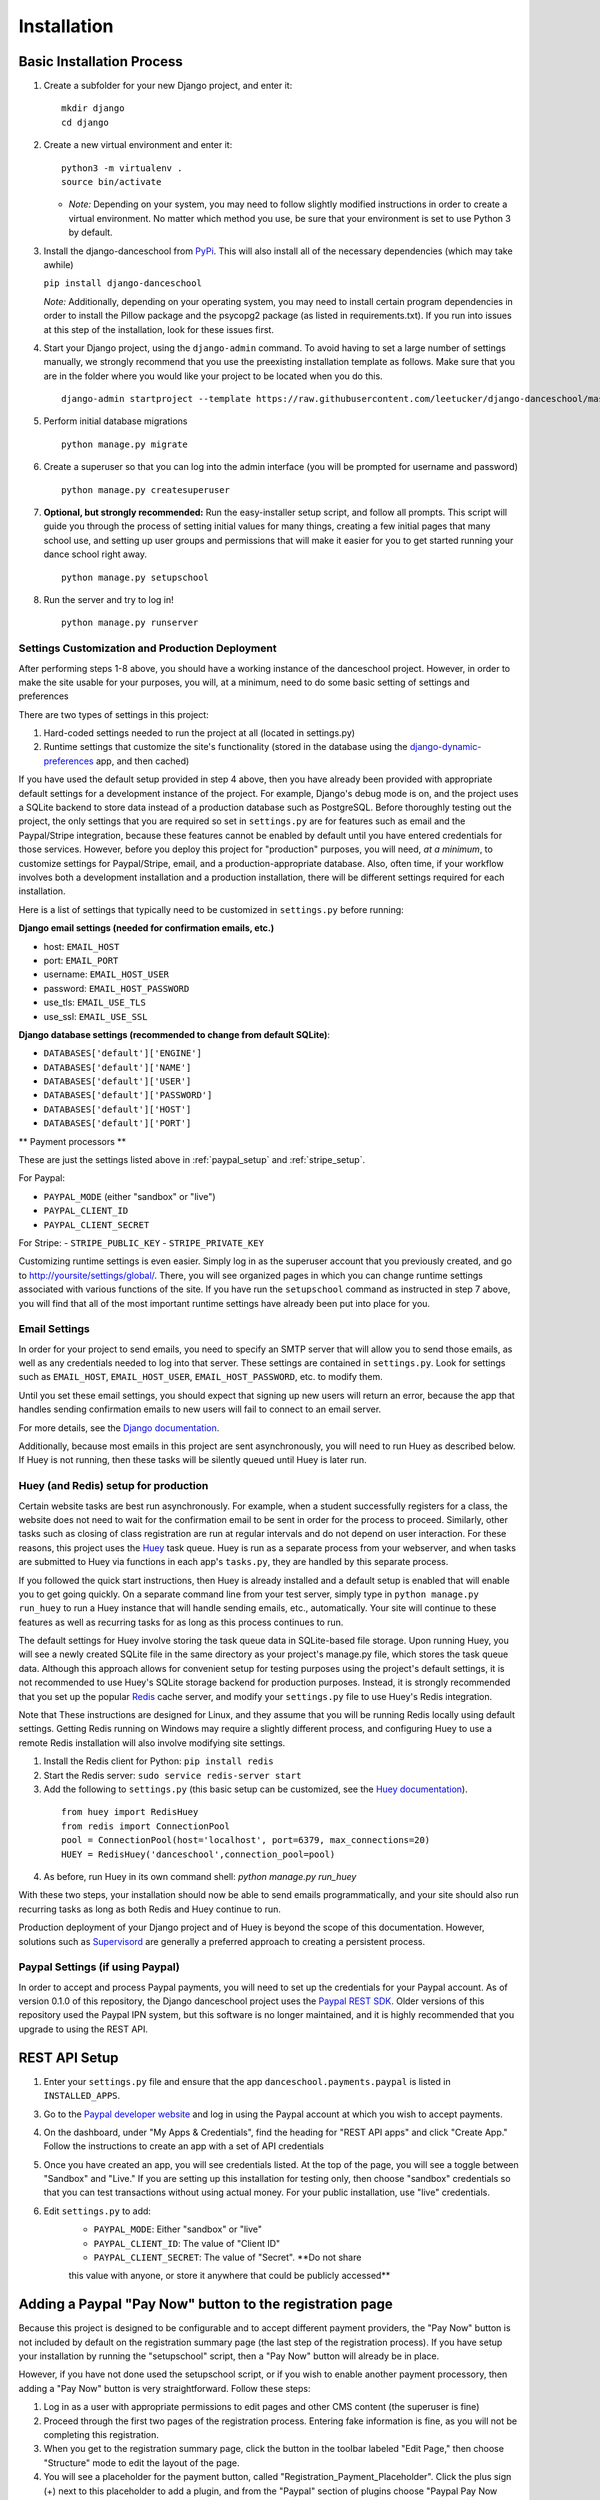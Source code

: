 Installation
============

Basic Installation Process
~~~~~~~~~~~~~~~~~~~~~~~~~~

1. Create a subfolder for your new Django project, and enter it:

   ::

       mkdir django
       cd django

2. Create a new virtual environment and enter it:

   ::

       python3 -m virtualenv .
       source bin/activate

   -  *Note:* Depending on your system, you may need to follow slightly
      modified instructions in order to create a virtual environment. No
      matter which method you use, be sure that your environment is set
      to use Python 3 by default.

3. Install the django-danceschool from `PyPi <https://pypi.python.org/pypi>`_.
   This will also install all of the necessary dependencies (which may take
   awhile)

   ``pip install django-danceschool``

   *Note:* Additionally, depending on your operating system, you may
   need to install certain program dependencies in order to install the
   Pillow package and the psycopg2 package (as listed in
   requirements.txt). If you run into issues at this step of the
   installation, look for these issues first.

4. Start your Django project, using the ``django-admin`` command.  To avoid
   having to set a large number of settings manually, we strongly recommend
   that you use the preexisting installation template as follows.  Make sure
   that you are in the folder where you would like your project to be located when you do this.

   ::

      django-admin startproject --template https://raw.githubusercontent.com/leetucker/django-danceschool/master/setup/default_setup.zip <your_project_name>

5. Perform initial database migrations

   ::

       python manage.py migrate

6. Create a superuser so that you can log into the admin interface (you
   will be prompted for username and password)

   ::

       python manage.py createsuperuser

7. **Optional, but strongly recommended:** Run the easy-installer setup
   script, and follow all prompts.  This script will guide you through
   the process of setting initial values for many things, creating a few
   initial pages that many school use, and setting up user groups and
   permissions that will make it easier for you to get started running
   your dance school right away.

   ::

       python manage.py setupschool

8. Run the server and try to log in!

   ::

       python manage.py runserver


Settings Customization and Production Deployment
------------------------------------------------

After performing steps 1-8 above, you should have a working instance of
the danceschool project. However, in order to make the site usable for
your purposes, you will, at a minimum, need to do some basic setting of
settings and preferences

There are two types of settings in this project:

1. Hard-coded settings needed to run the project at all (located in
   settings.py)
2. Runtime settings that customize the site's functionality (stored in
   the database using the 
   `django-dynamic-preferences <http://django-dynamic-preferences.readthedocs.io/en/latest/>`_
   app, and then cached)

If you have used the default setup provided in step 4 above, then you have
already been provided with appropriate default settings for a development
instance of the project. For example, Django's debug mode is on, and the
project uses a SQLite backend to store data instead of a production database
such as PostgreSQL.  Before thoroughly testing out the project, the only
settings that you are required so set in ``settings.py`` are for features
such as email and the Paypal/Stripe integration, because these features
cannot be enabled by default until you have entered credentials for those
services. However, before you deploy this project for "production" purposes,
you will need, *at a minimum*, to customize settings for Paypal/Stripe, email,
and a production-appropriate database.  Also, often time, if your workflow involves
both a development installation and a production installation, there
will be different settings required for each installation.

Here is a list of settings that typically need to be customized in
``settings.py`` before running:

**Django email settings (needed for confirmation emails, etc.)**

- host: ``EMAIL_HOST``
- port: ``EMAIL_PORT``
- username: ``EMAIL_HOST_USER``
- password: ``EMAIL_HOST_PASSWORD``
- use_tls: ``EMAIL_USE_TLS``
- use_ssl: ``EMAIL_USE_SSL``
  
**Django database settings (recommended to change from default SQLite)**:

- ``DATABASES['default']['ENGINE']``
- ``DATABASES['default']['NAME']``
- ``DATABASES['default']['USER']``
- ``DATABASES['default']['PASSWORD']``
- ``DATABASES['default']['HOST']``
- ``DATABASES['default']['PORT']``

** Payment processors **

These are just the settings listed above in :ref:`paypal_setup` and :ref:`stripe_setup`.

For Paypal:

- ``PAYPAL_MODE`` (either "sandbox" or "live")
- ``PAYPAL_CLIENT_ID``
- ``PAYPAL_CLIENT_SECRET``

For Stripe:
- ``STRIPE_PUBLIC_KEY``
- ``STRIPE_PRIVATE_KEY``


Customizing runtime settings is even easier. Simply log in as the
superuser account that you previously created, and go to
http://yoursite/settings/global/. There, you will see organized pages in
which you can change runtime settings associated with various functions
of the site.  If you have run the ``setupschool`` command as instructed
in step 7 above, you will find that all of the most important runtime
settings have already been put into place for you.

Email Settings
--------------

In order for your project to send emails, you need to specify an SMTP
server that will allow you to send those emails, as well as any
credentials needed to log into that server. These settings are contained
in ``settings.py``. Look for settings such as ``EMAIL_HOST``,
``EMAIL_HOST_USER``, ``EMAIL_HOST_PASSWORD``, etc. to modify them.

Until you set these email settings, you should expect that signing up
new users will return an error, because the app that handles sending
confirmation emails to new users will fail to connect to an email server.

For more details, see the `Django
documentation <https://docs.djangoproject.com/en/dev/topics/email/>`_.

Additionally, because most emails in this project are sent asynchronously,
you will need to run Huey as described below.  If Huey is not running, then
these tasks will be silently queued until Huey is later run.

Huey (and Redis) setup for production
-------------------------------------

Certain website tasks are best run asynchronously.  For example, when
a student successfully registers for a class, the website does not
need to wait for the confirmation email to be sent in order for the
process to proceed.  Similarly, other tasks such as closing of class
registration are run at regular intervals and do not depend on user
interaction.  For these reasons, this project uses
the `Huey <https://github.com/coleifer/huey>`_ task queue.  Huey is run as
a separate process from your webserver, and when tasks are submitted
to Huey via functions in each app's ``tasks.py``, they are handled by
this separate process.

If you followed the quick start instructions, then Huey is already installed
and a default setup is enabled that will enable you to get going quickly.
On a separate command line from your test server, simply type in 
``python manage.py run_huey`` to run a Huey instance that will handle
sending emails, etc., automatically.  Your site will continue to these
features as well as recurring tasks for as long as this process continues
to run.  

The default settings for Huey involve storing the task queue data in
SQLite-based file storage.  Upon running Huey, you will see a newly
created SQLite file in the same directory as your project's
manage.py file, which stores the task queue data.  Although this approach
allows for convenient setup for testing purposes using the project's
default settings, it is not recommended to use Huey's SQLite storage backend for
production purposes.  Instead, it is strongly recommended that you set up
the popular `Redis <https://redis.io/>`_ cache server, and modify your
``settings.py`` file to use Huey's Redis integration.

Note that These instructions are designed for Linux, and they assume that
you will be running Redis locally using default settings. Getting Redis
running on Windows may require a slightly different process, and
configuring Huey to use a remote Redis installation will also involve
modifying site settings.

1.  Install the Redis client for Python: ``pip install redis``
2.  Start the Redis server: ``sudo service redis-server start``
3.  Add the following to ``settings.py`` (this basic setup can be customized,
    see the `Huey documentation <https://huey.readthedocs.io/en/latest/contrib.html#django>`_).

   ::

      from huey import RedisHuey
      from redis import ConnectionPool
      pool = ConnectionPool(host='localhost', port=6379, max_connections=20)
      HUEY = RedisHuey('danceschool',connection_pool=pool)

4.  As before, run Huey in its own command shell: `python manage.py run_huey`

With these two steps, your installation should now be able to send
emails programmatically, and your site should also run recurring tasks
as long as both Redis and Huey continue to run.

Production deployment of your Django project and of Huey is beyond the scope
of this documentation.  However, solutions such as
`Supervisord <http://supervisord.org/>`_ are generally a preferred approach
to creating a persistent process.

.. _paypal_setup:

Paypal Settings (if using Paypal)
---------------------------------

In order to accept and process Paypal payments, you will need to set up
the credentials for your Paypal account.  As of version 0.1.0 of this
repository, the Django danceschool project uses the
`Paypal REST SDK <https://github.com/paypal/PayPal-Python-SDK>`_.  Older
versions of this repository used the Paypal IPN system, but this
software is no longer maintained, and it is highly recommended that you
upgrade to using the REST API.

REST API Setup
~~~~~~~~~~~~~~

1. Enter your ``settings.py`` file and ensure that the app
   ``danceschool.payments.paypal`` is listed in ``INSTALLED_APPS``.
3. Go to the `Paypal developer website <https://developer.paypal.com/>`_
   and log in using the Paypal account at which you wish to accept
   payments.
4. On the dashboard, under "My Apps & Credentials", find the heading
   for "REST API apps" and click "Create App."  Follow the instructions
   to create an app with a set of API credentials
5. Once you have created an app, you will see credentials listed.  At
   the top of the page, you will see a toggle between "Sandbox" and
   "Live."  If you are setting up this installation for testing only,
   then choose "sandbox" credentials so that you can test transactions
   without using actual money.  For your public installation, use
   "live" credentials.
6. Edit ``settings.py`` to add:
    -  ``PAYPAL_MODE``: Either "sandbox" or "live"
    -  ``PAYPAL_CLIENT_ID``: The value of "Client ID"
    -  ``PAYPAL_CLIENT_SECRET``: The value of "Secret".  **Do not share
    this value with anyone, or store it anywhere that could be publicly
    accessed**


Adding a Paypal "Pay Now" button to the registration page
~~~~~~~~~~~~~~~~~~~~~~~~~~~~~~~~~~~~~~~~~~~~~~~~~~

Because this project is designed to be configurable and to accept
different payment providers, the "Pay Now" button is not included by
default on the registration summary page (the last step of the
registration process).  If you have setup your installation by running
the "setupschool" script, then a "Pay Now" button will already be in
place.

However, if you have not done used the setupschool script, or if you
wish to enable another payment processory, then adding a "Pay Now" 
button is very straightforward. Follow these steps:

1. Log in as a user with appropriate permissions to edit pages and other
   CMS content (the superuser is fine)
2. Proceed through the first two pages of the registration process.
   Entering fake information is fine, as you will not be completing this
   registration.
3. When you get to the registration summary page, click the button in
   the toolbar labeled "Edit Page," then choose "Structure" mode to edit
   the layout of the page.
4. You will see a placeholder for the payment button, called
   "Registration\_Payment\_Placeholder". Click the plus sign (+) next to
   this placeholder to add a plugin, and from the "Paypal" section of
   plugins choose "Paypal Pay Now Form"
5. Configure the plugin (choose which pages to send customers to when
   they have completed/cancelled payment), and you're all set!

To add a gift certificate form to allow customers to purchase gift
certficates, follow a similar procedure, adding the "Paypal Gift
Certificate Form" plugin to any page of your choosing.

.. _stripe_setup:

Stripe Settings (if using Stripe)
---------------------------------

By default, the Django danceschool project now offers the ability to
use the popular Stripe payment processor in place of Paypal.  As with
Paypal, Stripe integration makes use of a modern API that does not
require you to store any sensitive financial information on your own
server, and it requires only that you enable the app and place your
API keys in your ``settings.py`` file.

Stripe API Setup
~~~~~~~~~~~~~~~~

1. Enter your ``settings.py`` file and ensure that the app
   ``danceschool.payments.stripe`` is listed in ``INSTALLED_APPS``.
2.  Go to `Stripe.com <https://www.stripe.com/>`_ and log into your
    account, or sign up for a new account (**Note:** Before running
    transactions in live mode, you will need to activate your account,
    which may involve providing a Tax ID, etc.)
3.  In the dashboard on the left hand side, select "API" to get access
    to your API keys.
4.  You will see test credentials, and if your account has been activated,
    you will also see live credentials.  Enter the following settings into
    your ``settings.py`` file:
   -  ``STRIPE_PUBLIC_KEY``: Your publishable key.
   -  ``STRIPE_PRIVATE_KEY``: Your secret key.  **Do not share
    this value with anyone, or store it anywhere that could be publicly
    accessed**

Adding a Stripe "Checkout Now" button to the registration page
~~~~~~~~~~~~~~~~~~~~~~~~~~~~~~~~~~~~~~~~~~~~~~~~~~

Because this project is designed to be configurable and to accept
different payment providers, the "Checkout Now" button is not included by
default on the registration summary page (the last step of the
registration process).  If you have setup your installation by running
the "setupschool" script, then a "Checkout Now" button will already be in
place.

However, if you have not done used the setupschool script, or if you
wish to enable another payment processory, then adding a "Checkout Now" 
button is very straightforward. Follow these steps:

1. Log in as a user with appropriate permissions to edit pages and other
   CMS content (the superuser is fine)
2. Proceed through the first two pages of the registration process.
   Entering fake information is fine, as you will not be completing this
   registration.
3. When you get to the registration summary page, click the button in
   the toolbar labeled "Edit Page," then choose "Structure" mode to edit
   the layout of the page.
4. You will see a placeholder for the payment button, called
   "Registration\_Payment\_Placeholder". Click the plus sign (+) next to
   this placeholder to add a plugin, and from the "Stripe" section of
   plugins choose "Stripe Checkout Form"
5. Configure the plugin (choose which pages to send customers to when
   they have completed/cancelled payment), and you're all set!

To add a gift certificate form to allow customers to purchase gift
certficates, follow a similar procedure, adding the "Stripe Gift
Certificate Form" plugin to any page of your choosing.

.. _manual_project_setup:

Manual Project Setup Guide
--------------------------

In setting up your project, it is strongly recommended that you deploy
your new project by running the following:

   ::

      django-admin startproject --template http://leetucker.net/django-danceschool/danceschool_default_setup.zip <your_project_name>

However, it is also possible to deploy a new project by manually
editing ``settings.py`` to enter the needed values.  This section describes
how to do this.

Importing Third-Party Settings
^^^^^^^^^^^^^^^^^

Setting up the Django-danceschool project requires setting a large number of configuration options for third-party apps.  However, these options can be imported automatically so that you do not need to enter them yourself.  Near the top of the ``settings.py`` file, add the following:

   ::

      from danceschool.default_settings import *

Note also that any of the options specified in ``danceschool.default_settings`` can readily be overridden in ``settings.py``.  Just be sure to set your chosen setting values *below* the import command above.

Installed Apps
^^^^^^^^^^^^^^

In addition to the various apps that are components of the danceschool project, there are several other apps that need to be added to your project's ``INSTALLED_APPS``.  It is important to note that the order in which apps are added often matters.  In particular, because Django's template loading and URL pattern matching functions use the first matching template/pattern, some apps need to be loaded before others in order for them to function correctly.

First, be sure that the following django contrib apps are all listed in ``INSTALLED_APPS``:

   ::

      'django.contrib.auth',
      'django.contrib.contenttypes',
      'django.contrib.sessions',
      'django.contrib.messages',
      'django.contrib.staticfiles',
      'django.contrib.sites',
      'django.contrib.sitemaps',
      'django.contrib.admin',

Then, after ``django.contrib.auth`` but *before* ``django.contrib.admin``, add the following:

   ::

      'allauth',
      'allauth.account',
      'allauth.socialaccount',
      'polymorphic',
      'adminsortable2',
      'dal',
      'dal_select2',
      'easy_thumbnails',
      'filer',
      'djangocms_admin_style',

Then, *after* ``django.contrib.admin``, add the following:

   ::

      'ckeditor_filebrowser_filer',
      'huey.contrib.djhuey',
      'crispy_forms',
      'daterange_filter',
      'easy_pdf',
      'dynamic_preferences',
      'sekizai',
      'cms',
      'menus',
      'treebeard',
      'djangocms_text_ckeditor',
      'djangocms_forms',
      'danceschool.core',

The ``danceschool.core`` app contains all of the necessary basic functionality of the project.  However, depending on your needs, you may want to install some of all of the following apps by adding them to ``INSTALLED_APPS``:

   ::

      'danceschool.financial',        # Financial reporting and expense/revenue tracking
      'danceschool.private_events',   # Non-public events and calendar with reminders and feeds
      'danceschool.discounts',        # Configurable registration discounts
      'danceschool.vouchers',         # Vouchers, gift certificates, and the referral program
      'danceschool.prerequisites',    # Configurable prerequisites for specific classes
      'danceschool.stats',            # School performance statistics
      'danceschool.news',             # A simple news feed
      'danceschool.faq',              # A simple FAQ system
      'danceschool.payments.paypal',  # Paypal Express Checkout payment processor
      'danceschool.payments.stripe',  # Stripe Checkout payment processor

Finally, if you are developing your own custom app that overrides the core danceschool app's templates or URLs, then you will want to ensure that your app is listed *before* ``danceschool.core`` in INSTALLED_APPS.

Template settings
^^^^^^^^^^^^^^^^^
Django CMS requires some specialized context processors to be enabled.  So, add the following to ``TEMPLATES['OPTIONS']['context_processors']``:

   ::

      'cms.context_processors.cms_settings',
      'sekizai.context_processors.sekizai',

Middleware
^^^^^^^^^^

Django CMS requires the following to be added to ``MIDDLEWARE_CLASSES``:

At the top:

   ::

      'cms.middleware.utils.ApphookReloadMiddleware',

Anywhere in MIDDLEWARE_CLASSES:
  
   ::

      'django.middleware.locale.LocaleMiddleware',
      'cms.middleware.user.CurrentUserMiddleware',
      'cms.middleware.page.CurrentPageMiddleware',
      'cms.middleware.toolbar.ToolbarMiddleware',
      'cms.middleware.language.LanguageCookieMiddleware',

Site ID and Language Code
^^^^^^^^^^^^^^^^^^^^^^^^^

Because Django CMS makes use of ``django.contrib.sites``, in order
for a default URL to be available for pages, the CMS needs to know
the database identifier ofyour default site.  For most installations,
this means adding:

   ::

      SITE_ID = 1

Django CMS also uses slightly different language designations than Django
as a whole.  By default, Django's ``settings.py`` ships with
``LANGUAGE_CODE = 'en-us'``.  Assuming that your site will be running in
English, you should change this to ``LANGUAGE_CODE = 'en'``.

URL Handling
^^^^^^^^^^^^

The Danceschool project has a single ``urls.py`` file which handles all
of the URLs for the project and its core dependencies.  Similarly, Django
CMS requires a catch-all URL pattern that tries to match any unmatched
URLs to CMS pages.  So, be sure to add the following code to the bottom
of your ``urls.py``.

   ::

      from django.conf.urls import include, url

      ...


      # Add this at the bottom of urls.py
      urlpatterns += [
          # Include your own app's URLs first to override default app URLs
          # url(r'^', include('<yourapp>.urls')),
          # Now, include default app URLs and CMS URLs
          url(r'^', include('danceschool.urls')),
          url(r'^', include('cms.urls')),
      ]

**Note:** If for any reason you wish to modify any of the default URL paths
provided by the project, you can do so by adding your own URLs prior to the
inclusion of ``danceschool.urls``.

Other Settings You May Wish to Modify
^^^^^^^^^^^^^^^^^^^^^^^^^^^^^^^^^^^^^

As with all Django projects, you are generally free to modify other
settings as you see fit.  However, there are certain other settings
that are commonly modified for each installation, and that you will
likely wish to modify.

For more information on these settings, see the 
`Django documentation <https://docs.djangoproject.com/en/dev/ref/settings/>`_.

**Static file storage/upload settings**:

- ``STATIC_URL`` (set to "/static/" by default)
- ``STATIC_ROOT``
- ``MEDIA_ROOT``
- ``MEDIA_URL``
- ``CKEDITOR_UPLOAD_PATH``

**Django email settings (needed for confirmation emails, etc.)**

- host: ``EMAIL_HOST``
- port: ``EMAIL_PORT``
- username: ``EMAIL_HOST_USER``
- password: ``EMAIL_HOST_PASSWORD``
- use_tls: ``EMAIL_USE_TLS``
- use_ssl: ``EMAIL_USE_SSL``
  
**Django database settings (recommended to change from default SQLite)**:

- ``DATABASES['default']['ENGINE']``
- ``DATABASES['default']['NAME']``
- ``DATABASES['default']['USER']``
- ``DATABASES['default']['PASSWORD']``
- ``DATABASES['default']['HOST']``
- ``DATABASES['default']['PORT']``

**Django-filer settings**

See the `Django-filer documentation <https://django-filer.readthedocs.io/en/latest/installation.html>`_
for more details:

- ``FILER_STORAGES``
- ``DEFAULT_FILER_SERVERS``
  
** Payment processors **

These are just the settings listed above in :ref:`paypal_setup` and :ref:`stripe_setup`.

For Paypal:

- ``PAYPAL_MODE`` (either "sandbox" or "live")
- ``PAYPAL_CLIENT_ID``
- ``PAYPAL_CLIENT_SECRET``

For Stripe:
- ``STRIPE_PUBLIC_KEY``
- ``STRIPE_PRIVATE_KEY``
